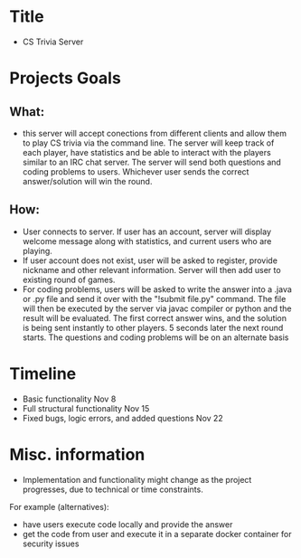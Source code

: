 
* Title
- CS Trivia Server
 
* Projects Goals
** What: 

- this server will accept conections from different clients and allow them to play CS trivia via the command line. The server will keep track of each player, have statistics and be able to interact with the players similar to an IRC chat server. The server will send both questions and coding problems to users. Whichever user sends the correct answer/solution will win the round.

** How:
  
 - User connects to server. If user has an account, server will display welcome message along with statistics, and current users who are playing.
 - If user account does not exist, user will be asked to register, provide nickname and other relevant information. Server will then add user to existing round of games.
 - For coding problems, users will be asked to write the answer into a .java or .py file and send it over with the "!submit file.py" command. The file will then be executed by the server via javac compiler or python and the result will be evaluated. The first correct answer wins, and the solution is being sent instantly to other players. 5 seconds later the next round starts. The questions and coding problems will be on an alternate basis

* Timeline
- Basic functionality                                   Nov 8
- Full structural functionality                         Nov 15
- Fixed bugs, logic errors, and added questions         Nov 22

* Misc. information

- Implementation and functionality might change as the project progresses, due to technical or time constraints. 

For example (alternatives):
- have users execute code locally and provide the answer
- get the code from user and execute it in a separate docker container for security issues
